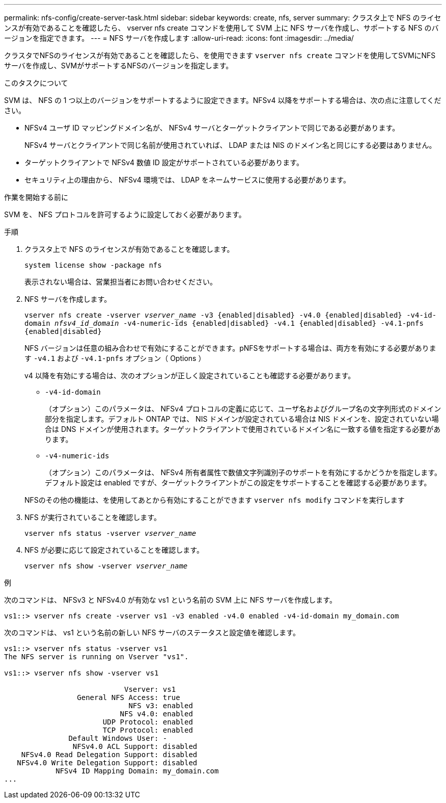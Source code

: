 ---
permalink: nfs-config/create-server-task.html 
sidebar: sidebar 
keywords: create, nfs, server 
summary: クラスタ上で NFS のライセンスが有効であることを確認したら、 vserver nfs create コマンドを使用して SVM 上に NFS サーバを作成し、サポートする NFS のバージョンを指定できます。 
---
= NFS サーバを作成します
:allow-uri-read: 
:icons: font
:imagesdir: ../media/


[role="lead"]
クラスタでNFSのライセンスが有効であることを確認したら、を使用できます `vserver nfs create` コマンドを使用してSVMにNFSサーバを作成し、SVMがサポートするNFSのバージョンを指定します。

.このタスクについて
SVM は、 NFS の 1 つ以上のバージョンをサポートするように設定できます。NFSv4 以降をサポートする場合は、次の点に注意してください。

* NFSv4 ユーザ ID マッピングドメイン名が、 NFSv4 サーバとターゲットクライアントで同じである必要があります。
+
NFSv4 サーバとクライアントで同じ名前が使用されていれば、 LDAP または NIS のドメイン名と同じにする必要はありません。

* ターゲットクライアントで NFSv4 数値 ID 設定がサポートされている必要があります。
* セキュリティ上の理由から、 NFSv4 環境では、 LDAP をネームサービスに使用する必要があります。


.作業を開始する前に
SVM を、 NFS プロトコルを許可するように設定しておく必要があります。

.手順
. クラスタ上で NFS のライセンスが有効であることを確認します。
+
`system license show -package nfs`

+
表示されない場合は、営業担当者にお問い合わせください。

. NFS サーバを作成します。
+
`vserver nfs create -vserver _vserver_name_ -v3 {enabled|disabled} -v4.0 {enabled|disabled} -v4-id-domain _nfsv4_id_domain_ -v4-numeric-ids {enabled|disabled} -v4.1 {enabled|disabled} -v4.1-pnfs {enabled|disabled}`

+
NFS バージョンは任意の組み合わせで有効にすることができます。pNFSをサポートする場合は、両方を有効にする必要があります `-v4.1` および `-v4.1-pnfs` オプション（ Options ）

+
v4 以降を有効にする場合は、次のオプションが正しく設定されていることも確認する必要があります。

+
** `-v4-id-domain`
+
（オプション）このパラメータは、 NFSv4 プロトコルの定義に応じて、ユーザ名およびグループ名の文字列形式のドメイン部分を指定します。デフォルト ONTAP では、 NIS ドメインが設定されている場合は NIS ドメインを、設定されていない場合は DNS ドメインが使用されます。ターゲットクライアントで使用されているドメイン名に一致する値を指定する必要があります。

** `-v4-numeric-ids`
+
（オプション）このパラメータは、 NFSv4 所有者属性で数値文字列識別子のサポートを有効にするかどうかを指定します。デフォルト設定は enabled ですが、ターゲットクライアントがこの設定をサポートすることを確認する必要があります。



+
NFSのその他の機能は、を使用してあとから有効にすることができます `vserver nfs modify` コマンドを実行します

. NFS が実行されていることを確認します。
+
`vserver nfs status -vserver _vserver_name_`

. NFS が必要に応じて設定されていることを確認します。
+
`vserver nfs show -vserver _vserver_name_`



.例
次のコマンドは、 NFSv3 と NFSv4.0 が有効な vs1 という名前の SVM 上に NFS サーバを作成します。

[listing]
----
vs1::> vserver nfs create -vserver vs1 -v3 enabled -v4.0 enabled -v4-id-domain my_domain.com
----
次のコマンドは、 vs1 という名前の新しい NFS サーバのステータスと設定値を確認します。

[listing]
----
vs1::> vserver nfs status -vserver vs1
The NFS server is running on Vserver "vs1".

vs1::> vserver nfs show -vserver vs1

                            Vserver: vs1
                 General NFS Access: true
                             NFS v3: enabled
                           NFS v4.0: enabled
                       UDP Protocol: enabled
                       TCP Protocol: enabled
               Default Windows User: -
                NFSv4.0 ACL Support: disabled
    NFSv4.0 Read Delegation Support: disabled
   NFSv4.0 Write Delegation Support: disabled
            NFSv4 ID Mapping Domain: my_domain.com
...
----